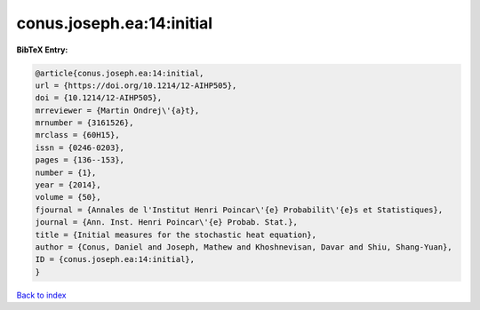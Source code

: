 conus.joseph.ea:14:initial
==========================

.. :cite:t:`conus.joseph.ea:14:initial`

.. bibliography:: ../../All.bib

**BibTeX Entry:**

.. code-block:: bibtex

   @article{conus.joseph.ea:14:initial,
   url = {https://doi.org/10.1214/12-AIHP505},
   doi = {10.1214/12-AIHP505},
   mrreviewer = {Martin Ondrej\'{a}t},
   mrnumber = {3161526},
   mrclass = {60H15},
   issn = {0246-0203},
   pages = {136--153},
   number = {1},
   year = {2014},
   volume = {50},
   fjournal = {Annales de l'Institut Henri Poincar\'{e} Probabilit\'{e}s et Statistiques},
   journal = {Ann. Inst. Henri Poincar\'{e} Probab. Stat.},
   title = {Initial measures for the stochastic heat equation},
   author = {Conus, Daniel and Joseph, Mathew and Khoshnevisan, Davar and Shiu, Shang-Yuan},
   ID = {conus.joseph.ea:14:initial},
   }

`Back to index <../index>`_
